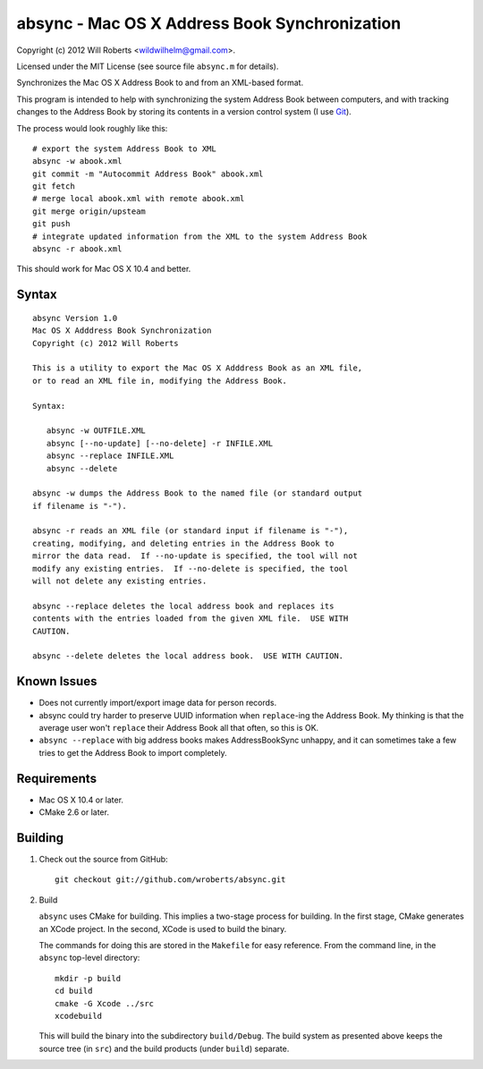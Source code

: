 ================================================
 absync - Mac OS X Address Book Synchronization
================================================

Copyright (c) 2012 Will Roberts <wildwilhelm@gmail.com>.

Licensed under the MIT License (see source file ``absync.m`` for
details).

Synchronizes the Mac OS X Address Book to and from an XML-based
format.

This program is intended to help with synchronizing the system Address
Book between computers, and with tracking changes to the Address Book
by storing its contents in a version control system (I use Git_).

The process would look roughly like this::

    # export the system Address Book to XML
    absync -w abook.xml
    git commit -m "Autocommit Address Book" abook.xml
    git fetch
    # merge local abook.xml with remote abook.xml
    git merge origin/upsteam
    git push
    # integrate updated information from the XML to the system Address Book
    absync -r abook.xml

This should work for Mac OS X 10.4 and better.

.. _Git: http://git-scm.com/

Syntax
======

::

    absync Version 1.0
    Mac OS X Adddress Book Synchronization
    Copyright (c) 2012 Will Roberts

    This is a utility to export the Mac OS X Adddress Book as an XML file,
    or to read an XML file in, modifying the Address Book.

    Syntax:

       absync -w OUTFILE.XML
       absync [--no-update] [--no-delete] -r INFILE.XML
       absync --replace INFILE.XML
       absync --delete

    absync -w dumps the Address Book to the named file (or standard output
    if filename is "-").

    absync -r reads an XML file (or standard input if filename is "-"),
    creating, modifying, and deleting entries in the Address Book to
    mirror the data read.  If --no-update is specified, the tool will not
    modify any existing entries.  If --no-delete is specified, the tool
    will not delete any existing entries.

    absync --replace deletes the local address book and replaces its
    contents with the entries loaded from the given XML file.  USE WITH
    CAUTION.

    absync --delete deletes the local address book.  USE WITH CAUTION.

Known Issues
============

* Does not currently import/export image data for person records.
* absync could try harder to preserve UUID information when
  ``replace``-ing the Address Book.  My thinking is that the average
  user won't ``replace`` their Address Book all that often, so this is
  OK.
* ``absync --replace`` with big address books makes AddressBookSync
  unhappy, and it can sometimes take a few tries to get the Address
  Book to import completely.

Requirements
============

* Mac OS X 10.4 or later.
* CMake 2.6 or later.

Building
========

1. Check out the source from GitHub::

    git checkout git://github.com/wroberts/absync.git

2. Build

   ``absync`` uses CMake for building.  This implies a two-stage
   process for building.  In the first stage, CMake generates an XCode
   project.  In the second, XCode is used to build the binary.

   The commands for doing this are stored in the ``Makefile`` for easy
   reference.  From the command line, in the ``absync`` top-level
   directory::

       mkdir -p build
       cd build
       cmake -G Xcode ../src
       xcodebuild

   This will build the binary into the subdirectory ``build/Debug``.
   The build system as presented above keeps the source tree (in
   ``src``) and the build products (under ``build``) separate.
